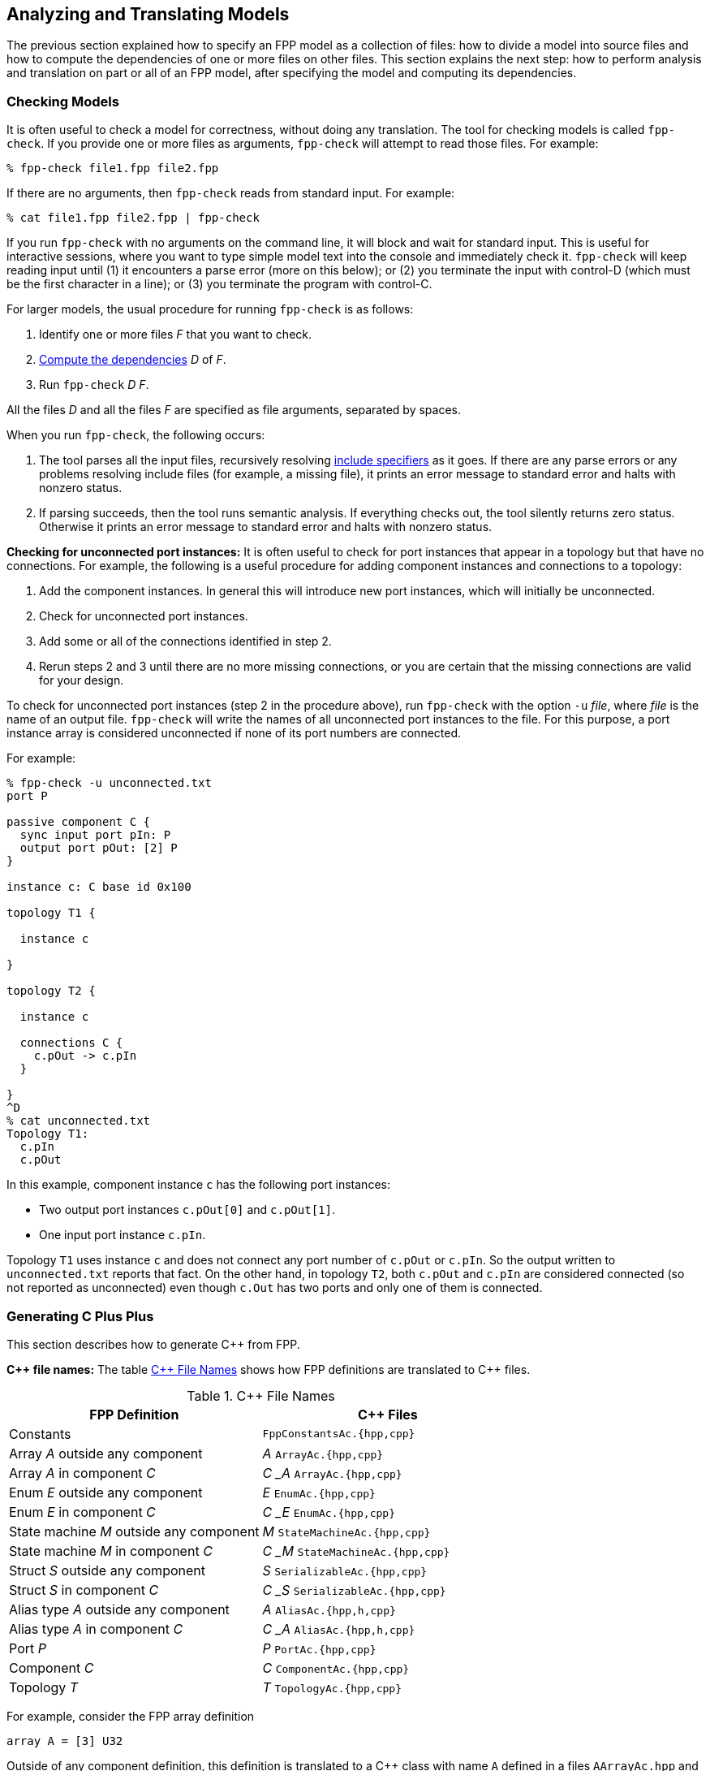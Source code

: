 == Analyzing and Translating Models

The previous section explained how to specify an FPP model
as a collection of files:
how to divide a model into source files and how to compute the
dependencies of one or more files on other files.
This section explains the next step: how to perform analysis and
translation on part or all of an FPP model, after specifying
the model and computing its dependencies.

=== Checking Models

It is often useful to check a model for correctness, without
doing any translation.
The tool for checking models is called `fpp-check`.
If you provide one or more files as arguments, `fpp-check`
will attempt to read those files.
For example:

----
% fpp-check file1.fpp file2.fpp
----

If there are no arguments, then `fpp-check` reads from standard input.
For example:

----
% cat file1.fpp file2.fpp | fpp-check
----

If you run `fpp-check` with no arguments on the command line,
it will block and wait for standard input.
This is useful for interactive sessions, where you want
to type simple model text into the console and immediately check it.
`fpp-check` will keep reading input until (1) it encounters a parse error (more
on this below); or (2) you terminate the input with control-D (which must be
the first character in a line); or (3)
you terminate the program with control-C.

For larger models, the usual procedure for running `fpp-check` is as follows:

. Identify one or more files _F_ that you want to check.
. <<Specifying-Models-as-Files_Computing-Dependencies,Compute the dependencies>> _D_ of _F_.
. Run `fpp-check` _D_ _F_.

All the files _D_ and all the files _F_ are specified as file arguments,
separated by spaces.

When you run `fpp-check`, the following occurs:

. The tool parses all the input files, recursively resolving
<<Specifying-Models-as-Files_Include-Specifiers,include specifiers>> as it goes.
If there are any parse errors or any problems resolving include files (for
example, a missing file), it prints an error message to standard error and
halts with nonzero status.

. If parsing succeeds, then the tool runs semantic analysis.
If everything checks out, the tool silently returns zero status.
Otherwise it prints an error message to standard error and
halts with nonzero status.

*Checking for unconnected port instances:*
It is often useful to check for port instances that appear
in a topology but that have no connections.
For example, the following is a useful procedure for adding component instances
and connections to a topology:

. Add the component instances.
In general this will introduce new port instances,
which will initially be unconnected.

. Check for unconnected port instances.

. Add some or all of the connections identified
in step 2.

. Rerun steps 2 and 3 until there are no more
missing connections, or you are certain that the
missing connections are valid for your design.

To check for unconnected port instances (step 2 in the procedure above),
run `fpp-check` with the option `-u` _file_, where _file_ is
the name of an output file.
`fpp-check` will write the names of all unconnected port instances
to the file.
For this purpose, a port instance array is considered unconnected
if none of its port numbers are connected.

For example:

[source]
----
% fpp-check -u unconnected.txt
port P

passive component C {
  sync input port pIn: P
  output port pOut: [2] P
}

instance c: C base id 0x100

topology T1 {

  instance c

}

topology T2 {

  instance c

  connections C {
    c.pOut -> c.pIn
  }

}
^D
% cat unconnected.txt
Topology T1:
  c.pIn
  c.pOut

----

In this example, component instance `c` has the following port instances:

* Two output port instances `c.pOut[0]` and `c.pOut[1]`.

* One input port instance `c.pIn`.

Topology `T1` uses instance `c` and does not connect any port number of
`c.pOut` or `c.pIn`.
So the output written to `unconnected.txt` reports that fact.
On the other hand, in topology `T2`, both `c.pOut` and `c.pIn`
are considered connected (so not reported as unconnected)
even though `c.Out` has two ports and only one of them is connected.

=== Generating C Plus Plus

This section describes how to generate {cpp} from FPP.

*{cpp} file names:* The table <<cpp-file-names>> shows how FPP definitions are
translated to {cpp} files.

[[cpp-file-names]]
.{cpp} File Names
|===
|FPP Definition|{cpp} Files

|Constants|`FppConstantsAc.{hpp,cpp}`
|Array _A_ outside any component|_A_ `ArrayAc.{hpp,cpp}`
|Array _A_ in component _C_|_C_ `_` _A_ `ArrayAc.{hpp,cpp}`
|Enum _E_ outside any component|_E_ `EnumAc.{hpp,cpp}`
|Enum _E_ in component _C_|_C_ `_` _E_ `EnumAc.{hpp,cpp}`
|State machine _M_ outside any component|_M_ `StateMachineAc.{hpp,cpp}`
|State machine _M_ in component _C_|_C_ `_` _M_ `StateMachineAc.{hpp,cpp}`
|Struct _S_ outside any component|_S_ `SerializableAc.{hpp,cpp}`
|Struct _S_ in component _C_|_C_ `_` _S_ `SerializableAc.{hpp,cpp}`
|Alias type _A_ outside any component|_A_ `AliasAc.{hpp,h,cpp}`
|Alias type _A_ in component _C_|_C_ `_` _A_ `AliasAc.{hpp,h,cpp}`
|Port _P_|_P_ `PortAc.{hpp,cpp}`
|Component _C_|_C_ `ComponentAc.{hpp,cpp}`
|Topology _T_|_T_ `TopologyAc.{hpp,cpp}`
|===

For example, consider the FPP array definition

[source,fpp]
----
array A = [3] U32
----

Outside of any component definition, this definition is translated to
a {cpp} class with name `A` defined in a files `AArrayAc.hpp`
and `AArray.cpp`.
Inside the definition of component `C`, it is translated to
a class with name `C_A` defined in the files `C_AArrayAc.hpp`
and `C_AArray.cpp`.
In either case the {cpp} namespace is given by the enclosing
FPP modules, if any.
For example, the following code

[source,fpp]
----
module M {

  array A = [3] U32

}
----

generates an array class `M::A` in files `AArrayAc.hpp`
and `AArrayAc.cpp`.

*Headers for alias types:*
For alias types, a {cpp} header with suffix `.hpp` is always generated.
A C header with suffix `.h` is also generated if the alias type
is C-compatible.
This means (1) the underlying
type is a signed or unsigned integer type or a floating-point type,
and (2) the alias type definition does not appear in an FPP module
or component, and (3) if the alias type refers to another alias
type _T_, then _T_ is C-compatible.
For example, the following alias types are C-compatible
and cause `.h` headers to be generated:

[source,fpp]
----
type T1 = U32
type T2 = T1
----

The following alias types are not C-compatible, so
they do not cause `.h` headers to be generated:

[source,fpp]
----
module M {
  type T1 = U32 # Definition is in a module
}
type T2 = M.T1 # M.T1 is not C-compatible
array A = [3] U32
type T3 = A # A is not C-compatible
----

When both headers are generated, you should include the `.h` header in your
C programs and the `.hpp` header in your {cpp} programs.

*Tool name:* The tool for translating FPP to {cpp} is called
`fpp-to-cpp`.

*Procedure:*
The usual procedure for running `fpp-to-cpp` is as follows:

. Identify one or more files _F_ that you want to translate.
. <<Specifying-Models-as-Files_Computing-Dependencies,Compute the dependencies>> _D_ of _F_.
. If _D_ is empty, then run `fpp-to-cpp` _F_.
. Otherwise run `fpp-to-cpp -i` _D~1~_ `,` ... `,` _D~n~_ _F_, where _D~i~_ are the
names of the dependencies.

For example, suppose you want to generate {cpp} for the definitions in `c.fpp`,
If `c.fpp` has no dependencies, then run

----
% fpp-to-cpp c.fpp
----

On the other hand, if `c.fpp` depends on `a.fpp` and `b.fpp`, then run

----
% fpp-to-cpp -i a.fpp,b.fpp c.fpp
----

Notice that you provide the dependencies as a comma-separated list of
arguments to the option `-i`.
`-i` stands for "import."
This option tells the tool that you want to read the files in _D_ for their symbols,
but you don't want to translate them.
Only the files _F_ provided as arguments are translated.

*Tool behavior:* When you run `fpp-to-cpp`, the following occurs:

. The tool runs the same analysis
<<Analyzing-and-Translating-Models_Checking-Models,as for `fpp-check`>>.
If there is any problem, the tool prints an error message to
standard error and halts with nonzero status.

. If the analysis succeeds, then the tool generates {cpp}files, one
for each definition appearing in _F_, with names as shown in the table above.
The files are written to the current directory.

*Standard input:* Instead of providing named files as arguments,
you can provide FPP source on standard input, as described
for <<Analyzing-and-Translating-Models_Checking-Models,`fpp-check`>>.

==== Constant Definitions

`fpp-to-cpp` extracts <<Defining-Constants,constant definitions>>
from the source files _F_.
It generates files `FppConstantsAc.hpp` and `FppConstantsAc.cpp`
containing {cpp} translations of the constants.
By including and/or linking against these files,
you can use constants defined in the FPP model
in your FSW implementation code.

To keep things simple, only numeric, string, and Boolean constants are
translated;
struct and array constants are ignored.
For example, the following constant is not translated, because
it is an array:

[source,fpp]
----
constant a = [ 1, 2, 3 ]
----

To translate array constants, you must expand them to values
that are translated, like this:

[source,fpp]
----
constant a0 = 1
constant a1 = 2
constant a2 = 3
constant a = [ a0, a1, a2 ]
----

Constants are translated as follows:

* Integer constants become enumeration constants.
* Floating-point constants become `const` floating-point variables.
* `bool` point constants become `const bool` variables.
* `string` constants become `const char* const` variables initialized
with string literals.

As an example, try this:

----
% fpp-to-cpp
@ Constant a
constant a = 1
@ Constant b
constant b = 2.0
@ Constant c
constant c = true
@ Constant d
constant d = "abcd"
^D
----

You should see files `FppConstantsAc.hpp` and `FppConstantsAc.cpp`
in the current directory.
Examine them to confirm your understanding of how the translation
works.
Notice how the FPP annotations are translated to comments.
(We also remarked on this in the section on
<<Writing-Comments-and-Annotations_Annotations,writing annotations>>.)

*Constants defined inside components:*
As noted in the section on
<<Defining-Components_Constants-Types-Enums-and-State-Machines,
defining components>>,
when you define a constant `c` inside a component `C`,
the name of the corresponding constant in the generated {cpp}
code is `C_c`.
As an example, run the following code through `fpp-to-cpp`
and examine the results:

[source,fpp]
----
passive component C {

  constant c = 0

}
----

*Generated header paths:*
When one FPP definition `A` refers to another definition `B`,
the generated {cpp} file for `A` contains a directive to
include the generated header file for `B`.
The tool constructs the import path from the
<<Specifying-Models-as-Files_Locating-Definitions,location>> of the
definition of `B`.

For example, suppose the file `[path prefix]/A/A.fpp` contains the following
definition, where `[path prefix]` represents the path prefix of directory
`A` starting from the root of the file system:

[source,fpp]
--------
array A = [3] B
--------

And suppose the file `[path prefix]/B/B.fpp` contains the following definition:

[source.fpp]
----
array B = [3] U32
----

If you run this command in directory `[path prefix]/A`

----
% fpp-to-cpp -i ../B/B.fpp A.fpp
----

then in that directory the tool will generate a file `AArrayAc.hpp` containing
the following line:

[source,cpp]
----
#include "[path prefix]/B/BArrayAc.hpp"
----

*Removing path prefixes:*
Usually when generating {cpp} we don't want to include the system-specific path
prefix.
Instead, we want the path to be specified relative to some known place, for
example
the root of the F Prime repository or a project repository.

To remove the prefix _prefix_ from generated paths, use the option
`-p` _prefix_ .
To continue the previous example, running

----
fpp-to-cpp -i ../B/B.fpp -p [path prefix] A.fpp
----

generates a file `AArrayAc.hpp` containing the line

[source,cpp]
----
#include "B/BArrayAc.hpp"
----

Notice that the path prefix `[path prefix]/` has been removed.

To specify multiple prefixes, separate them with commas:

----
fpp-to-cpp -p prefix1,prefix2, ...
----

For each generated path, the tool will delete the longest prefix
that matches a prefix in the list.

As discussed in the section on
<<Specifying-Models-as-Files_Path-Name-Aliases_Relative-Paths-and-Symbolic-Links,
relative paths and symbolic links>>,
when a file name is relative to a path _S_ that includes symbolic links,
the associated location is relative to the directory _D_ pointed to by _S_.
In this case, providing _S_ as an argument to `-p` will not work as expected.
To work around this issue, you can do one of the following:

. Provide both _D_ and _S_ as arguments to `-p`.

. Use absolute paths when presenting files to FPP code generation tools
  with the `-p` option.

*The include guard prefix:* By default, the include guard
for `FppConstantsAc.hpp` is _guard-prefix_ `pass:[_]FppConstantsAc_HPP`,
where _guard-prefix_ is the absolute path of the current
directory, after replacing non-identifier characters with underscores.
For example, if the current directory is `/home/user`, then
the guard prefix is `pass:[_]home_user`, and the include guard is
`pass:[_]home_user_FppConstantsAc_HPP`.

The `-p` option, if present, is applied to the guard
prefix.
For example, if you run `fpp-to-cpp -p $PWD ...` then
the guard prefix will be empty.
In this case, the guard is `FppConstantsAc_HPP`.

If you wish to use a different prefix entirely, use the option
`-g` _guard-prefix_.
For example, if you run `fpp-to-cpp -g Commands ...`,
then the include guard will be `Commands_FppConstantsAc_HPP`.

*More options:* The following additional options are available
when running `fpp-to-cpp`:

* `-d` _dir_ : Use _dir_ instead of the current directory as
the output directory for writing files.
For example,
+
----
fpp-to-cpp -d cpp ...
----
+
writes output files
to the directory `cpp` (which must already exist).

* `-n` _file_ : Write the names of the generated {cpp} files
to _file_.
This is useful for collecting autocoder build dependencies.

* `-s` _size_ : Specify a default string size.
For example,
+
----
fpp-to-cpp -s 40 ...
----
+
FPP allows string types with no specified size.
When generating code we need to provide a default size
to use when FPP doesn't specify the size.
If you don't specify the `-s` option, then the tool uses
an automatic default of 80.

==== Types, Ports, State Machines, and Components

*Generating code:*
To generate code for type, port, state machine, and component definitions, you
run `fpp-to-cpp` in the same way as for
<<Analyzing-and-Translating-Models_Generating-C-Plus-Plus_Constant-Definitions,
constant definitions>>, with one exception:
the translator ignores the `-g` option, because the include guard comes from
the qualified name of the definition.
For example, a component whose qualified name in FPP is `A.B.C`
uses the name `A_B_CComponentAc_HPP` in its include guard.

*Alias types:*
The generated code for an <<Defining-Types_Alias-Type-Definitions,alias type
definition>> is either a C-style `typedef` (in a `.h` file) or a {cpp}11-style
`using` alias (in a `.hpp` file).  The generated code for an alias to an FPP
`string` type is always an alias to the F Prime type `Fw::String`; the size in 
the `string` type is ignored when generating the alias.
For example, the following alias type definitions 
all generate aliases to `Fw::String`, either directly or indirectly:

[source,fpp]
----
type T1 = string size 40 # Generates an alias to Fw::String
type T2 = string size 80 # Generates an alias to Fw::String
type T3 = T2 # Generates an alias to T2, which is an alias to Fw::String
----

When reporting generated files for alias types via the `-n` option,
`fpp-to-cpp` reports only `.hpp` files, not `.h` files.
This is to keep the analysis simple, so that it can be run when
<<Analyzing-and-Translating-Models_Identifying-Generated-Files_Using-fpp-depend,
computing dependencies>>.
In a future version of FPP, we may revise the analysis strategy
and report the generation of `.h` files as well.

*Using the generated code:*
Once you generate {cpp} code for these definitions, you can use it to
write a flight software implementation.
The https://fprime.jpl.nasa.gov/devel/docs/user-manual/[F
User Manual] explains how to do this.

For more information about the generated code for data products,
for state machines, and for state machine instances, see the
https://fprime.jpl.nasa.gov/devel/docs/user-manual/[F
Prime design documentation].

==== Component Implementation and Unit Test Code

`fpp-to-cpp` has options `-t` and `-u` for generating component "`templates`"
or
partial implementations and for generating unit test code.
Here we cover the mechanics of using these options.
For more information on implementing and testing components in F Prime, see
the https://fprime.jpl.nasa.gov/devel/docs/user-manual/[F Prime User Manual].

*Generating implementation templates:*
When you run `fpp-to-cpp` with option `-t` and without option `-u`,
it generates a partial implementation for
each component definition _C_ in the input.
The generated files are called _C_ `.template.hpp` and _C_ `.template.cpp`.
You can fill in the blanks in these files to provide the concrete
implementation of _C_.

*Generating unit test harness code:*
When you run `fpp-to-cpp` with option `-u` and without option `-t`,
it generates support code for testing each component definition _C_
in the input.
The unit test support code resides in the following files:

* _C_ `TesterBase.hpp` and _C_ `TesterBase.cpp`.
These files define a class _C_ `TesterBase`.
This class contains helper code for unit testing _C_,
for example an input port and history corresponding to each output port of _C_.

* _C_ `GTestBase.hpp` and _C_ `GTestBase.cpp`.
These files define a class _C_ `GTestBase` derived
from _C_.
This class uses the Google Test framework to provide additional helper
code.
It is factored into a separate class so that you can use _C_ `TesterBase`
without _C_ `GTestBase` if you wish.

*Generating unit test templates:*
When you run `fpp-to-cpp` with both the `-u` and the `-t` options,
it generates a template or partial implementation of the unit tests
for each component _C_ in the input.
The generated code consists of the following files:

* _C_ `Tester.hpp` and _C_ `Tester.cpp`.
These files partially define a class _C_ `Tester` that is derived from _C_ `GTestBase`.
You can fill in the partial definition to provide unit tests for _C_.
If you are not using Google Test, then you can modify
_C_ `Tester` so that it is derived from _C_ `TesterBase`.

* _C_ `TesterHelpers.cpp`. This file provides helper functions called by
the functions defined in `Tester.cpp`.
These functions are factored into a separate file so that you
can redefine them if you wish.
To redefine them, omit _C_ `TesterHelpers.cpp` from your F Prime
unit test build.

* _C_ `TestMain.cpp`. This file provides a minimal main function for unit
testing, including a sample test.
You can add your top-level test code to this file.

*Unit test auto helpers:*
When running `fpp-to-cpp` with the `-u` option, you can also specify the `-a`
or *unit test auto helpers* option.
This option moves the generation of the file _C_ `TesterHelpers.cpp`
from the unit test template code to the unit test harness code.
Specifically:

* When you run `fpp-to-cpp -a -u`, the file _C_ `TesterHelpers.cpp`
is generated.

* When you run `fpp-to-cpp -a -t -u`, the file _C_ `TesterHelpers.cpp`
is not generated.

The `-a` option supports a feature of the F Prime CMake build system called
`UT_AUTO_HELPERS`. With this feature enabled, you don't have to manage the
file _C_ `TesterHelpers.cpp` as part of your unit test source files; the
build system does it for you.

==== Topology Definitions

`fpp-to-cpp` also extracts <<Defining-Topologies,topology definitions>>
from the source files.
For each topology _T_ defined in the source files, `fpp-to-cpp`
writes files _T_ `TopologyAc.hpp` and _T_ `TopologyAc.cpp`.
These files define two public functions:
`setup` for setting up the topology, and
`teardown`, for tearing down the topology.
The function definitions come from the definition of _T_ and
from the
<<Defining-Component-Instances_Init-Specifiers, init specifiers>>
for the component instances used in _T_.
You can call these functions from a handwritten `main`
function.
We will explain how to write this `main` function in the
section on
<<Writing-C-Plus-Plus-Implementations_Implementing-Deployments,
implementing deployments>>.

As an example, you can do the following:

* On the command line, run `fpp-to-cpp -p $PWD`.

* Copy the text of the <<Defining-Topologies_A-Simple-Example,
simple topology example>> and paste it into the terminal.

* Press return, control-D, and return.

* Examine the generated files `SimpleTopologyAc.hpp`
and `SimpleTopologyAc.cpp`.

You can examine the files `RefTopologyAc.hpp` and `RefTopologyAc.cpp`
in the F Prime repository.
Currently these files are checked in at `Ref/Top`.
Once we have integrated FPP with CMake, these files will be auto-generated
by CMake and will be located at `Ref/build-fprime-automatic-native/F-Prime/Ref/Top`.

*Options:*
When translating topologies,
the `-d`, `-n`, and `-p` options work in the same way as for
<<Analyzing-and-Translating-Models_Generating-C-Plus-Plus_Constant-Definitions,
translating constant definitions>>.
The `-g` option is ignored, because
the include guard prefix comes from the name of the topology.

==== Compiling the Generated Code

The generated {cpp} is intended to compile with the following gcc
and clang compiler flags:

----
--std=c++11
-Wall
-Wconversion
-Wdouble-promotion
-Werror
-Wextra
-Wno-unused-parameter
-Wold-style-cast
-Wshadow
-pedantic
----

When using clang, the following flags must also be set:

----
-Wno-vla-extension
----

=== Formatting FPP Source

The tool `fpp-format` accepts FPP source files as input
and rewrites them as formatted output.
You can use this tool to put your source files into
a standard form.

For example, try this:

----
% fpp-format
array A = [3] U32 default [ 1, 2, 3 ]
^D
array A = [3] U32 default [
                            1
                            2
                            3
                          ]
----

`fpp-format` has reformatted the default value so that each array
element is on its own line.

By default, `fpp-format` does not resolve include specifiers.
For example:

----
% echo 'constant a = 0' > a.fppi
% fpp-format
include "a.fppi"
^D
include "a.fppi"
----

The `-i` option causes `fpp-format` to resolve include specifiers.
For example:

----
% echo 'constant a = 0' > a.fpp
% fpp-format -i
include "a.fppi"
^D
constant a = 0
----

`fpp-format` has one big limitation: it goes through
the FPP parser, so it deletes all
<<Writing-Comments-and-Annotations_Comments,comments>>
from the program
(<<Writing-Comments-and-Annotations_Annotations,annotations>>
are preserved).
To preserve comments on their own lines that precede
annotatable elements, you can run this script:

[source,bash]
----
#!/bin/sh
sed 's/^\( *\)#/\1@ #/' | fpp-format $@ | sed 's/^\( *\)@ #/\1#/'
----

It converts comments to annotations, runs `fpp-format`, and converts the
annotations back to comments.

=== Visualizing Topologies

FPP provides a tool called `fpp-to-layout` for generating files
that you can use to visualize topologies.
Given a topology _T_, this tool generates a directory containing
the *layout input files* for _T_.
There is one file for each <<Defining-Topologies_Connection-Graphs,connection
graph>> in _T_.
The files are designed to work with a tool called `fprime-layout`, which
we describe below.

*Procedure:*
The usual procedure for running `fpp-to-layout` is as follows:

. Identify one or more files _F_ containing topology definitions
for which you wish to generate layout input files.

. <<Specifying-Models-as-Files_Computing-Dependencies,Compute the dependencies>> _D_ of _F_.

. If _D_ is empty, then run `fpp-to-layout` _F_.

. Otherwise run `fpp-to-layout -i` _D~1~_ `,` ... `,` _D~n~_ _F_, where _D~i~_ are the
  names of the dependencies.

Except for the tool name, this procedure is identical to the one given for
<<Analyzing-and-Translating-Models_Generating-C-Plus-Plus,generating {cpp}>>.

*Input:* You can provide input to `fpp-to-layout`
either through named files or through standard input.

*Tool behavior:*
For each topology _T_ defined in the input files _F_, `fpp-to-layout` does
the following:

. If a directory named _T_ `Layout` exists in the current directory, then
remove it.

. Create a directory named _T_ `Layout` in the current directory.

. In the directory created in step 2, write one layout input file
for each of the connection graphs in _T_.
The
https://github.com/fprime-community/fprime-layout/wiki/Topology-Input[`fprime-layout` wiki]
describes the file format.

*Options:*
`fpp-to-layout` provides an option `-d` for selecting the current directory
to use when writing layout input files.
This option works in the same way as for
<<Analyzing-and-Translating-Models_Generating-C-Plus-Plus_Constant-Definitions,
`fpp-to-cpp`>>.
See the https://github.com/nasa/fpp/wiki/fpp-to-layout[FPP wiki] for details.

*Producing visualizations:*
Once you have generated layout input files, you can use a
companion tool called `fprime-layout` to read the files and produce a
*topology visualization*, i.e., a graphical rendering of the topology in which
the component instances are shapes, the ports are smaller shapes, and the
connections are arrows between the ports.
Topology visualization is an important part of the FPP work flow:

* It provides a graphical representation of the instances and
connections in each connection graph.
This graphical representation is a useful complement to the
textual representation provided by the FPP source.

* It makes explicit information that is only implicit in the
FPP source, e.g., the auto-generated port numbers of the connections and
the auto-generated connections of the pattern graph specifiers.

Using `fprime-layout`, you can do the following:

* Render the connection graphs as EPS (Encapsulated PostScript),
generating one EPS file for each connection graph.

* Generate a set of layouts, one for each layout input file,
and view the layouts in a browser.

See the https://github.com/fprime-community/fprime-layout[`fprime-layout`
repository] for more details.

=== Generating Ground Dictionaries

A *ground dictionary* specifies all the commands,
events, telemetry, parameters, and data products in a FSW
application.
Typically a ground data system (GDS), such as the F Prime GDS,
uses the ground dictionary to provide the operational
interface to the application.
The interface typically includes real-time commanding;
real-time display of events and telemetry; logging of
commands, events, and telemetry; uplink and downlink of files, including data
products; and decoding of data products.
This section explains how to generate ground dictionaries from
FPP models.

*Tool name:* The tool for generating ground dictionaries is called
`fpp-to-dict`.

*Procedure:*
The usual procedure for running `fpp-to-dict` is as follows:

. Identify one or more files _F_ that you want to translate.
. <<Specifying-Models-as-Files_Computing-Dependencies,Compute the dependencies>> _D_ of _F_.
. If _D_ is empty, then run `fpp-to-dict` _F_.
. Otherwise run `fpp-to-dict -i` _D~1~_ `,` ... `,` _D~n~_ _F_, where _D~i~_ are the
names of the dependencies.

Except for the tool name, this procedure is identical to the one given for
<<Analyzing-and-Translating-Models_Generating-C-Plus-Plus,generating {cpp}>>.

*Input:* As with the tools described above, you can provide input to
`fpp-to-dict`
either through named files or through standard input.

*Tool behavior:*
For each topology _T_ defined in the input files _F_, `fpp-to-dict` writes a
file
_T_ `TopologyDictionary.json`.
The dictionary is specified in JavaScript Object Notation (JSON) format.
The JSON format is specified in the
https://fprime.jpl.nasa.gov/devel/docs/reference/fpp-json-dict/[F Prime design
documentation].

Here is a common use case:

* The input files _F_ define a single topology _T_.
_T_ describes all the component instances and connections in a FSW
application, and the generated dictionary _T_ `TopologyDictionary.json`
is the dictionary for the application.

* If _T_ imports subtopologies, then those subtopologies are defined
in the dependency files _D_.
That way the subtopologies are part of the model, but no dictionaries
are generated for them.

*F Prime configuration:*
When you run `fpp-to-dict` on an FPP model, the model must define the following 
types:

* `FwChanIdType`

* `FwEventIdType`

* `FwOpcodeType`

* `FwPacketDescriptorType`

* `FwTlmPacketizeIdType`

These types are required by the F Prime GDS, so they are included in the 
dictionary.
Each of these types must be an alias of an integer type.
Typically you specify these types as part of F Prime configuration,
in the file `config/FpConfig.fpp`.
See the
https://fprime.jpl.nasa.gov/devel/docs/user-manual/framework/configuring-fprime/[F 
Prime documentation] for details.

*Options:*
`fpp-to-dict` provides the following options:

* The `-d` and `-s` options work in the same way as for
<<Analyzing-and-Translating-Models_Generating-C-Plus-Plus_Constant-Definitions,
`fpp-to-cpp`>>.

* You can use the `-f` and `-p` options to specify a framework version
and project version for the dictionary.
That way the dictionary is stamped with information that connects
it to the FSW version for which it is intended to be used.

* You can use the `-l` option to specify library versions used
in the project.

See the https://github.com/nasa/fpp/wiki/fpp-to-dict[FPP wiki] for details.

=== Identifying Generated Files

As discussed in the 
<<Analyzing-and-Translating-Models_Generating-C-Plus-Plus,section on generating 
{cpp}>>,
the `-n` option
of `fpp-to-cpp` lets you collect the names of
files generated from an FPP model as those files are generated.
However, sometimes you need to know the names of the generated
files up front.
For example, the CMake build tool writes out a Makefile rule
for every generated file, and it does this as an initial step
before generating any files.
There are two ways to collect the names of generated files:
using `fpp-filenames` and using `fpp-depend`.

==== Using fpp-filenames

Like `fpp-check`, `fpp-filenames` reads the files
provided as command-line arguments if there are any;
otherwise it reads from standard input.
The FPP source presented to `fpp-filenames` need not be a complete
model (i.e., it may contain undefined symbols).
When run with no options, tool parses the FPP source that you give it.
It identifies all definitions in the source that would cause
{cpp} files to be generated when running
`fpp-to-cpp` or `fpp-to-dict`.
Then it writes the names of those files to standard output.

For example:

----
% fpp-filenames
array A = [3] U32
^D
AArrayAc.cpp
AArrayAc.hpp
----

----
% fpp-filenames
constant a = 0
^D
FppConstantsAc.cpp
FppConstantsAc.hpp
----

You can run `fpp-filenames` with the `-u` option, with the `-t` option,
or with both options.
In these cases `fpp-filenames` writes out the names of
the files that would be generated by running `fpp-to-cpp` with the
corresponding options.
For example:

----
% fpp-filenames -t
array A = [3] U32
passive component C {}
^D
C.template.cpp
C.template.hpp
----

----
% fpp-filenames -u
array A = [3] U32
passive component C {}
^D
array A = [3] U32
passive component C {}
AArrayAc.cpp
AArrayAc.hpp
CComponentAc.cpp
CComponentAc.hpp
CGTestBase.cpp
CGTestBase.hpp
CTesterBase.cpp
CTesterBase.hpp
----

----
% fpp-filenames -u -t
array A = [3] U32
passive component C {}
^D
CTestMain.cpp
CTester.cpp
CTester.hpp
CTesterHelpers.cpp
----

You can also also run `fpp-filenames` with the `-a` option.
Again the results correspond to running `fpp-to-cpp` with this option.
For example:

----
% fpp-filenames -a -u -t
array A = [3] U32
passive component C {}
^D
CTestMain.cpp
CTester.cpp
CTester.hpp
----

==== Using fpp-depend

Alternatively, you can use
<<Specifying-Models-as-Files_Computing-Dependencies,`fpp-depend`>>
to write out the names of generated files during dependency analysis.
The output is the same as for `fpp-filenames`, but this way you can
run one tool (`fpp-depend`) instead of two (`fpp-depend` and
`fpp-filenames`).
Running one tool may help your build go faster.

To write out the names of generated files, you can use the following
options provided by `fpp-depend`:

`-a`: Report the generation of files with
<<Analyzing-and-Translating-Models_Generating-C-Plus-Plus_Component-Implementation-and-Unit-Test-Code,unit
test auto helpers enabled>>.

`-g` _file_: Write the names of the generated autocode files
 to the file _file_.

`-u` _file_: Write the names of the unit test support code
files to _file_.

For example:

----
% fpp-depend -g generated.txt -u ut-generated.txt
array A = [3] U32
passive component C {}
^D
% cat generated.txt
AArrayAc.cpp
AArrayAc.hpp
AArrayAi.xml
CComponentAc.cpp
CComponentAc.hpp
CComponentAi.xml
% cat ut-generated.txt
CGTestBase.cpp
CGTestBase.hpp
CTesterBase.cpp
CTesterBase.hpp
----

----
% fpp-depend -a -g generated.txt -u ut-generated.txt
array A = [3] U32
passive component C {}
^D
% cat generated.txt
AArrayAc.cpp
AArrayAc.hpp
AArrayAi.xml
CComponentAc.cpp
CComponentAc.hpp
CComponentAi.xml
% cat ut-generated.txt
CGTestBase.cpp
CGTestBase.hpp
CTesterBase.cpp
CTesterBase.hpp
CTesterHelpers.cpp
----

`fpp-depend` does not have an option for writing out the names of
implementation template files, since those file names are not
needed during dependency analysis.

=== Generating JSON Models

FPP provides a tool called `fpp-to-json` for converting FPP models to
JavaScript Object Notation (JSON) format.
Using this tool, you can import FPP models into programs written
in any language that has a library for reading JSON, e.g., JavaScript,
TypeScript, or Python.
Generating and importing JSON may be convenient if you need to develop
a simple analysis or translation tool for FPP models, and you don't
want to develop the tool in Scala.
For more complex tools, we recommend that you develop in Scala
against the FPP compiler data structures.

*Procedure:*
The usual procedure for running `fpp-to-json` is as follows:

. Identify one or more files _F_ that you want to analyze.
. <<Specifying-Models-as-Files_Computing-Dependencies,Compute the dependencies>> _D_ of _F_.
. Run `fpp-to-json` _D_ _F_. Note that _D_ may be empty.

If you are using `fpp-to-json` with the `-s` option (see below),
then you can run `fpp-to-json` _F_, without computing dependencies.

*Tool behavior:* When you run `fpp-to-json`, the tool checks the
syntax and semantics of the source model, reporting any errors that occur.
If everything checks out, it generates three files:

* `fpp-ast.json`: The abstract syntax tree (AST).
This is a tree data structure that represents the source syntax.
It contains AST nodes, each of which has a unique identifier.

* `fpp-loc-map.json`: The location map.
This object is a map from AST node IDs to the source
locations (file, line number, and column number)
of the corresponding AST nodes.

* `fpp-analysis.json`: The Analysis data structure.
This object contains semantic information
inferred from the source model, e.g., the types of all the
expressions and the constant values of all the numeric
expressions.
Only output data is included in the JSON; temporary
data structures used during the analysis algorithm are
omitted.
For more information on the Analysis data structure,
see the
https://github.com/nasa/fpp/wiki/Analysis-Data-Structure[FPP wiki].

*JSON format:*
To understand this subsection, you need to know a little
bit about case classes in Scala.
For a primer, see
https://github.com/nasa/fpp/wiki/Pure-Functional-Programming-in-Scala#use-case-classes-for-pattern-matching[this wiki page].

The JSON translation uses a Scala library called
https://circe.github.io/circe/[Circe].
In general the translation follows a set of standard rules, so the
output format can be easily inferred from the types of the data structures
in the FPP source code:

. A Scala case class `C` is translated as follows, unless
it extends a sealed trait (see below).
A value `v` of type `C` becomes
a JSON dictionary with the field names as keys and the field
values as their values.
For example a value `C(1,"hello")` of type `case class C(n: Int, s: String)`
becomes a JSON value `{ "n": 1, "s": "String" }`.

. A Scala case class `C` that extends a sealed trait `T` represents a
named variant of type `T`.
In this case a value `v` of type `C` is wrapped in a dictionary with one
key (the variant name `C`) and one value (the value `v`).
For example, a value `C(1)` of type `case class C(n: Int) extends T`
becomes a JSON value `{ "C" : { "n" : 1 } }`, while a value
`D("hello")` of type `case class D(s: String) extends T`
becomes a JSON value `{ "D" : { "s" : "hello" } }`.
In this way each variant is labeled with the variant name.

. A Scala list becomes a JSON array, and a Scala map becomes
a JSON dictionary.

There are a few exceptions, either because the standard translation
does not work, or because we need special behavior for important
cases:

* We streamline the translation of the Scala Option type, translating
`Some(v)` as `{ "Some" : v }` and `None` as `"None"`.

* In the AST, we translate
the type AstNode as if it were a variant type, i.e., we translate
`AstNode([data], [id])` to `"AstNode" : { "data" : [data], "id" : [id] } }`.
The `AstNode` keys identify the AstNode objects.

* In the AST, to reduce clutter we skip over the `node`
field of module, component, and topology member lists.
This field is an artifact of the way the Scala code is written;
deleting it does not lose information.

* In the Analysis data structure, to avoid repetition,
we translate AstNode values as `{ "astNodeId" : [node id] }`,
eliminating the data field of the node.
We also omit annotations from annotated AST nodes.
The data fields and the annotations can be looked up in the AST,
by searching for the node ID.

* When translating an FPP symbol (i.e., a reference to a definition),
we provide the information in the
Symbol trait (the node ID and the unqualified name).
All symbols extend this trait.
We omit the AST node information stored in the concrete symbol.
This information can be looked up with the AST node ID.

* When translating a component instance value, we replace
the component stored in the value with the corresponding
AST node ID.

* When the keys of a Scala map cannot easily be
converted to strings, we convert the map to a list
of pairs, represented as an array of JSON arrays.
For example, this is how we translate the PortNumberMap
in the Analysis data structure, which maps Connection objects to integers.

*Options:* The following options are available
when running `fpp-to-json`:

* `-d` _dir_ : Similar to the corresponding option of
<<Analyzing-and-Translating-Models_Generating-C-Plus-Plus,`fpp-to-cpp`>>.

* `-s`: Analyze syntax only:
With this option, `fpp-to-json` generates the AST and the
location map only; it doesn't generate the Analysis data structure.
Because semantic analysis is not run, you don't have to present
a complete or semantically correct FPP model to the tool.

=== Translating XML to FPP

Previous versions of F Prime used XML to represent model
elements such as components and ports.
The FPP tool suite provides a capability to translate this
older format to FPP.
Its purpose is to address the following case:

. You have already developed an F Prime model in XML.
. You wish to translate the model to FPP in order to use FPP as the source
language going forward.

The XML-to-FPP translation is designed to do most of the work in translating an
XML model into FPP.
As discussed below, some manual effort will still be required,
because the FPP and XML representations are not identical.
The good news is that this is a one-time effort: you can do it once
and use the FPP version thereafter.

*Tool name:* The tool for translating XML to FPP is called
`fpp-from-xml`.

*Tool behavior:*
Unlike the tools described above, `fpp-from-xml` does not read
from standard input.
To use it, you must name one or more XML files on the command line.
The reason is that the XML parsing library used by the tool requires
named files.
The tool reads the XML files you name, translates them, and
writes the result to standard output.

As an example, try this:

----
% cat > SSerializable.xml
<serializable name="S">
  <members>
    <member name="x" type="U32">
    </member>
    <member name="y" type="F32">
    </member>
  </members>
</serializable>
^D
% fpp-from-xml SSerializableAi.xml
struct S {
  x: U32
  y: F32
}
----

(The formula `cat >` _file_ lets us enter input to
the console and have it written to _file_.)

*Default values:*
There are two issues to note in connection with translating default
values.

First, in FPP, every definition has a default value, but
the default value need not be given explicitly:
if you provide no explicit default value, then an implicit default is used.
By contrast, in F Prime XML, (1) you _must_ supply default values for array
elements, and (2) you _may_ supply default values for struct members
or enumerations.
To keep the translation simple, if default values are present in the XML
representation, then `fpp-from-xml` translates them to explicit values,
even if they could be made implicit.

Here is an example:

----
% cat > AArrayAi.xml
<array name="A">
  <type>U32</type>
  <size>3</size>
  <format>%u</format>
  <default>
    <value>0</value>
    <value>0</value>
    <value>0</value>
  </default>
</array>
^D
% fpp-from-xml AArrayAi.xml
array A = [3] U32 default [
                            0
                            0
                            0
                          ]
----

Notice that the implicit default value `[ 0, 0, 0 ]` becomes
explicit when translating to XML and back to FPP.

Second, to keep the translation simple, only literal numeric values,
literal string values, literal Boolean values, and {cpp} qualified identifiers
(e.g., `a` or `A::B`) are translated.
Other values (e.g., values specified with {cpp} constructor calls), are not translated.
The reason is that the types of these values cannot be easily inferred from the
XML representation.
When a default value is not translated, the translator inserts an annotation
identifying what was not translated, so that you can do the translation
yourself.

For example, try this:

----
% cat > AArrayAi.xml
<array name="A">
  <include_header>T.hpp</include_header>
  <type>T</type>
  <size>3</size>
  <format>%s</format>
  <default>
    <value>T()</value>
    <value>T()</value>
    <value>T()</value>
  </default>
</array>
^D
% fpp-from-xml AArrayAi.xml
@ FPP from XML: could not translate array value [ T(), T(), T() ]
array A = [3] T
----

The tool cannot translate the value `T()`.
So it adds an annotation stating that.
In this case, `T()` is the default value associated with the
abstract type `T`, so using the implicit default is correct.
So in this case, just delete the annotation.

Here is another example:

----
% cat > BArrayAi.xml
<array name="B">
  <import_array_type>AArrayAi.xml</import_array_type>
  <type>A</type>
  <size>2</size>
  <format>%s</format>
  <default>
    <value>A(1, 2)</value>
    <value>A(3, 4)</value>
  </default>
</array>
^D
% fpp-from-xml BArrayAi.xml
@ FPP from XML: could not translate array value [ A(1, 2), A(3, 4) ]
array B = [2] A
----

Here the XML representation of the array values `[ 1, 2 ]` and `[ 3, 4 ]`
uses the {cpp} constructor calls `A(1, 2)` and `A(3, 4)`.
When translating `BArrayAi.xml`, `fpp-from-xml` doesn't know how to translate
those values, because it doesn't have any information about the type `A`.
So it omits the FPP default array value and reports the XML default element
values in the annotation.
That way, you can manually construct a default value in FPP.

*Inline enum definitions:*
The following F Prime XML formats may include inline
enum definitions:

* In the Serializable XML format,
enumerations may appear as member types.

* In the Port XML format, enumerations may appear
as the types of arguments or as the return type.

* In the XML formats for commands and for events,
enumerations may appear as the types of arguments.

* In the XML formats for telemetry channels and for
parameters, enumerations may appear as the types of
data elements.

In each case, the enumerated constants are specified
as part of the definition of the member, argument, return type, etc.

FPP does not represent these inline enum definitions directly.
In FPP, enum definitions are always named, so they can be reused.
Therefore, when translating an F Prime XML file that contains inline enum
definitions, `fpp-from-xml` does the following: (1) translate
each inline definition to a named FPP enum; and (2) use the corresponding named
types in the translated FPP struct or port.

For example, here is an F Prime Serializable XML type
`N::S1` containing a member `m` whose type is an enum
`E` with three enumerated constants `A`, `B`, and `C`:

----
cat > S1SerializableAi.xml
<serializable namespace="N" name="S1">
  <members>
    <member name="m" type="ENUM">
      <enum name="E">
        <item name="A"/>
        <item name="B"/>
        <item name="C"/>
      </enum>
    </member>
  </members>
</serializable>
^D
----

Running `fpp-from-xml` on this file yields the following:

----
% fpp-from-xml S1SerializableAi.xml
module N {

  enum E {
    A = 0
    B = 1
    C = 2
  }

  struct S1 {
    m: E
  }

}
----

Notice the following:

. The tool translates namespace `N` in XML to module `N` in FPP.

. The tool translates Serializable type `S1` in namespace `N`
to struct type `S1` in module `N`.

. The tool generates an enum type `N.E` to represent the
type of member `m` of struct `N.S1`.

. The tool assigns member `m` of struct `N.S1` the type `N.E`.

*Format strings:*
`fpp-from-xml` translates XML format strings to FPP
format strings, if it can.
Here is an example:

----
% cat > AArrayAi.xml
<array name="A">
  <type>F32</type>
  <size>3</size>
  <format>%f</format>
  <default>
    <value>0.0f</value>
    <value>0.0f</value>
    <value>0.0f</value>
  </default>
</array>
^D
----

Notice that this code contains the line

----
<format>%f</format>
----

which is the XML representation of the format.

Now try this:

----
% fpp-from-xml AArrayAi.xml
array A = [3] F32 default [
                            0.0
                            0.0
                            0.0
                          ] format "{f}"
----

The XML format `%f` is translated back to the FPP format `{f}`.

If the tool cannot translate the format, it will insert an annotation
stating that. For example, `%q` is not a format recognized by
FPP, so a format containing this string won't be translated:

----
% cat > AArrayAi.xml
<array name="A">
  <type>F32</type>
  <size>1</size>
  <format>%q</format>
  <default>
    <value>0.0</value>
  </default>
</array>
^D
% fpp-from-xml AArrayAi.xml
@ FPP from XML: could not translate format string "%q"
array A = [1] F32 default [
                            0.0
                          ]
----

*Import directives:*
XML directives that import symbols (such as `import_port_type`)
are ignored in the translation.
These directives represent dependencies between XML files, which
become dependencies between FPP source files in the FPP translation.
Once the XML-to-FPP translation is done, you can handle these
dependencies in the ordinary way for FPP, as discussed in the
section on <<Specifying-Models-as-Files,specifying models as files>>.

XML directives that import XML dictionaries are translated
to
<<Specifying-Models-as-Files_Include-Specifiers,include specifiers>>.
For example, suppose that `CComponentAi.xml` defines component `C`
and contains the directive

[source,xml]
----
<import_dictionary>Commands.xml</import_dictionary>
----

Running `fpp-from-xml` on `CComponentAi.xml` produces an
FPP definition of a component `C`; the component definition
contains the include specifier

[source,fpp]
-----
include "Commands.fppi"
-----

Separately, you can use `fpp-from-xml` to translate `Commands.xml`
to `Commands.fppi`.


